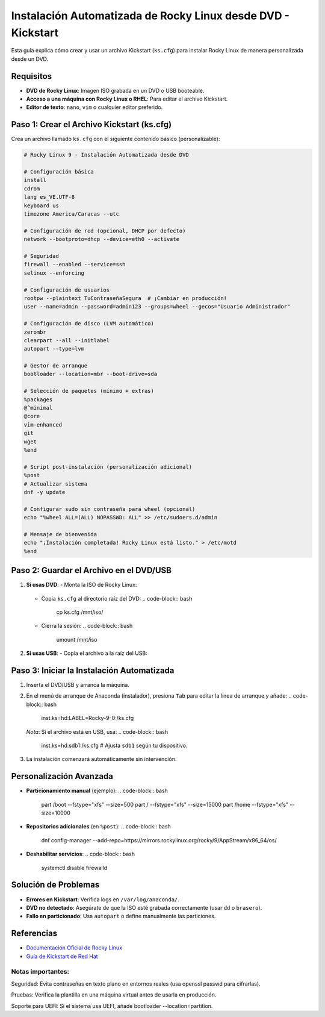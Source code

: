 ==========================================================
Instalación Automatizada de Rocky Linux desde DVD - Kickstart
==========================================================

Esta guía explica cómo crear y usar un archivo Kickstart (``ks.cfg``) para instalar Rocky Linux de manera personalizada desde un DVD.

----------------------------
Requisitos
----------------------------

- **DVD de Rocky Linux**: Imagen ISO grabada en un DVD o USB booteable.
- **Acceso a una máquina con Rocky Linux o RHEL**: Para editar el archivo Kickstart.
- **Editor de texto**: ``nano``, ``vim`` o cualquier editor preferido.

----------------------------------------
Paso 1: Crear el Archivo Kickstart (ks.cfg)
----------------------------------------

Crea un archivo llamado ``ks.cfg`` con el siguiente contenido básico (personalizable):

.. code-block:: bash

    # Rocky Linux 9 - Instalación Automatizada desde DVD

    # Configuración básica
    install
    cdrom
    lang es_VE.UTF-8
    keyboard us
    timezone America/Caracas --utc

    # Configuración de red (opcional, DHCP por defecto)
    network --bootproto=dhcp --device=eth0 --activate

    # Seguridad
    firewall --enabled --service=ssh
    selinux --enforcing

    # Configuración de usuarios
    rootpw --plaintext TuContraseñaSegura  # ¡Cambiar en producción!
    user --name=admin --password=admin123 --groups=wheel --gecos="Usuario Administrador"

    # Configuración de disco (LVM automático)
    zerombr
    clearpart --all --initlabel
    autopart --type=lvm

    # Gestor de arranque
    bootloader --location=mbr --boot-drive=sda

    # Selección de paquetes (mínimo + extras)
    %packages
    @^minimal
    @core
    vim-enhanced
    git
    wget
    %end

    # Script post-instalación (personalización adicional)
    %post
    # Actualizar sistema
    dnf -y update

    # Configurar sudo sin contraseña para wheel (opcional)
    echo "%wheel ALL=(ALL) NOPASSWD: ALL" >> /etc/sudoers.d/admin

    # Mensaje de bienvenida
    echo "¡Instalación completada! Rocky Linux está listo." > /etc/motd
    %end

----------------------------------------
Paso 2: Guardar el Archivo en el DVD/USB
----------------------------------------

1. **Si usas DVD**:
   - Monta la ISO de Rocky Linux:
     .. code-block:: bash
        mkdir /mnt/iso
        mount -o loop Rocky-9.x.iso /mnt/iso

   - Copia ``ks.cfg`` al directorio raíz del DVD:
     .. code-block:: bash
        cp ks.cfg /mnt/iso/

   - Cierra la sesión:
     .. code-block:: bash
        umount /mnt/iso

2. **Si usas USB**:
   - Copia el archivo a la raíz del USB:
     .. code-block:: bash
        cp ks.cfg /media/usb/

----------------------------------------
Paso 3: Iniciar la Instalación Automatizada
----------------------------------------

1. Inserta el DVD/USB y arranca la máquina.
2. En el menú de arranque de Anaconda (instalador), presiona ``Tab`` para editar la línea de arranque y añade:
   .. code-block:: bash
      inst.ks=hd:LABEL=Rocky-9-0:/ks.cfg

   *Nota*: Si el archivo está en USB, usa:
   .. code-block:: bash
      inst.ks=hd:sdb1:/ks.cfg  # Ajusta ``sdb1`` según tu dispositivo.

3. La instalación comenzará automáticamente sin intervención.

----------------------------------------
Personalización Avanzada
----------------------------------------

- **Particionamiento manual** (ejemplo):
  .. code-block:: bash
    part /boot --fstype="xfs" --size=500
    part / --fstype="xfs" --size=15000
    part /home --fstype="xfs" --size=10000

- **Repositorios adicionales** (en ``%post``):
  .. code-block:: bash
    dnf config-manager --add-repo=https://mirrors.rockylinux.org/rocky/9/AppStream/x86_64/os/

- **Deshabilitar servicios**:
  .. code-block:: bash
    systemctl disable firewalld

----------------------------------------
Solución de Problemas
----------------------------------------

- **Errores en Kickstart**: Verifica logs en ``/var/log/anaconda/``.
- **DVD no detectado**: Asegúrate de que la ISO esté grabada correctamente (usar ``dd`` o ``brasero``).
- **Fallo en particionado**: Usa ``autopart`` o define manualmente las particiones.

----------------------------------------
Referencias
----------------------------------------

- `Documentación Oficial de Rocky Linux <https://docs.rockylinux.org/>`_
- `Guía de Kickstart de Red Hat <https://access.redhat.com/documentation/en-us/red_hat_enterprise_linux/9/html/performing_an_advanced_rhel_installation/kickstart-commands-and-options-reference_installing-rhel-as-an-experienced-user>`_



Notas importantes:
-----------------------

Seguridad: Evita contraseñas en texto plano en entornos reales (usa openssl passwd para cifrarlas).

Pruebas: Verifica la plantilla en una máquina virtual antes de usarla en producción.

Soporte para UEFI: Si el sistema usa UEFI, añade bootloader --location=partition.
